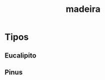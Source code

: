:PROPERTIES:
:ID:       ef0b490b-60e6-4145-82db-6f89068fbefa
:END:
#+title: madeira
* Tipos
** Eucalipito
** Pinus
